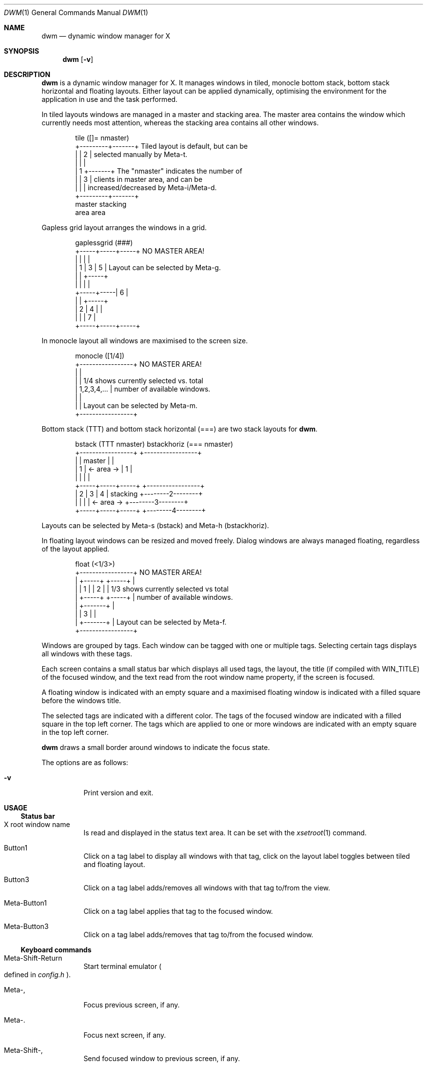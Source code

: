 .\" See LICENSE file for copyright and license details.
.Dd August 19, 2023
.Dt DWM 1
.Os
.\" ==================================================================
.Sh NAME
.Nm dwm
.Nd dynamic window manager for X
.\" ==================================================================
.Sh SYNOPSIS
.Nm
.Op Fl v
.\" ==================================================================
.Sh DESCRIPTION
.Nm
is a dynamic window manager for X.  It manages windows in tiled,
monocle bottom stack, bottom stack horizontal and floating layouts.
Either layout can be applied dynamically, optimising the environment
for the application in use and the task performed.
.Pp
In tiled layouts windows are managed in a master and stacking area.
The master area contains the window which currently needs most
attention, whereas the stacking area contains all other windows.
.Bd -literal -offset indent
tile  ([]= nmaster)
+---------+-------+     Tiled layout is default, but can be
|         |   2   |     selected manually by Meta-t.
|         |       |
|    1    +-------+     The "nmaster" indicates the number of
|         |   3   |     clients in master area, and can be
|         |       |     increased/decreased by Meta-i/Meta-d.
+---------+-------+
 master    stacking
  area       area
.Ed
.Pp
Gapless grid layout arranges the windows in a grid.
.Bd -literal -offset indent
gaplessgrid   (###)
+-----+-----+-----+     NO MASTER AREA!
|     |     |     |
|  1  |  3  |  5  |     Layout can be selected by Meta-g.
|     |     +-----+
|     |     |     |
+-----+-----|  6  |
|     |     +-----+
|  2  |  4  |     |
|     |     |  7  |
+-----+-----+-----+
.Ed
.Pp
In monocle layout all windows are maximised to the screen size.
.Bd -literal -offset indent
monocle     ([1/4])
+-----------------+     NO MASTER AREA!
|                 |
|                 |     1/4 shows currently selected vs. total
|   1,2,3,4,...   |     number of available windows.
|                 |
|                 |     Layout can be selected by Meta-m.
+-----------------+
.Ed
.Pp
Bottom stack (TTT) and bottom stack horizontal (===) are two stack
layouts for
.Nm .
.Bd -literal -offset indent
bstack (TTT nmaster)          bstackhoriz (=== nmaster)
+-----------------+                 +-----------------+
|                 |     master      |                 |
|        1        |   <- area ->    |        1        |
|                 |                 |                 |
+-----+-----+-----+                 +-----------------+
|  2  |  3  |  4  |    stacking     +--------2--------+
|     |     |     |   <- area ->    +--------3--------+
+-----+-----+-----+                 +--------4--------+
.Ed
.Pp
Layouts can be selected by Meta-s (bstack) and Meta-h (bstackhoriz).
.Pp
In floating layout windows can be resized and moved freely.
Dialog windows are always managed floating, regardless of the layout
applied.
.Bd -literal -offset indent
float       (<1/3>)  
+-----------------+     NO MASTER AREA!
| +-----+ +-----+ |
| |  1  | |  2  | |     1/3 shows currently selected vs total
| +-----+ +-----+ |     number of available windows.
|    +-------+    |
|    |   3   |    |
|    +-------+    |     Layout can be selected by Meta-f.
+-----------------+
.Ed
.Pp
Windows are grouped by tags.
Each window can be tagged with one or multiple tags.
Selecting certain tags displays all windows with these tags.
.Pp
Each screen contains a small status bar which displays all used tags,
the layout, the title (if compiled with WIN_TITLE) of the focused
window, and the text read from the root window name property, if the
screen is focused.
.Pp
A floating window is indicated with an empty square and a maximised
floating window is indicated with a filled square before the windows
title.
.Pp
The selected tags are indicated with a different color.
The tags of the focused window are indicated with a filled square in
the top left corner.
The tags which are applied to one or more windows are indicated with
an empty square in the top left corner.
.Pp
.Nm
draws a small border around windows to indicate the focus state.
.Pp
The options are as follows:
.Bl -tag -width Ds
.It Fl v
Print version and exit.
.El
.\" ==================================================================
.Sh USAGE
.\" ------------------------------------------------------------------
.Ss Status bar
.Bl -tag -width Ds
.It X root window name
Is read and displayed in the status text area.
It can be set with the
.Xr xsetroot 1
command.
.It Button1
Click on a tag label to display all windows with that tag, click on
the layout label toggles between tiled and floating layout.
.It Button3
Click on a tag label adds/removes all windows with that tag to/from
the view.
.It Meta\-Button1
Click on a tag label applies that tag to the focused window.
.It Meta\-Button3
Click on a tag label adds/removes that tag to/from the focused window.
.El
.\" ------------------------------------------------------------------
.Ss Keyboard commands
.Bl -tag -width Ds
.It Meta\-Shift\-Return
Start terminal emulator
.Po defined in
.Pa config.h
.Pc .
.It Meta\-,
Focus previous screen, if any.
.It Meta\-.
Focus next screen, if any.
.It Meta\-Shift\-,
Send focused window to previous screen, if any.
.It Meta\-Shift\-.
Send focused window to next screen, if any.
.It Meta\-b
Toggles bar on and off.
.It Meta\-t
Sets tiled layout.
.It Meta\-f
Sets floating layout.
.It Meta\-m
Sets monocle layout.
.It Meta\-s
Sets bstack layout.
.It Meta\-h
Sets bstackhoriz layout.
.It Meta\-space
Toggles between current and previous layout.
.It Meta\-j
Focus next window.
.It Meta\-k
Focus previous window.
.It Meta\-i
Increase clients in master area.
.It Meta\-d
Decrease clients in master area.
.It Meta\-l
Increase master area size.
.It Meta\-h
Decrease master area size.
.It Meta\-Return
Zooms/cycles focused window to/from master area (tiled layouts only).
.It Meta\-n
Set current tag name (
.Xr dmenu 1
required).
.It Meta\-c
Close focused window.
.It Meta\-Shift\-space
Toggle focused window between tiled and floating state.
.It Meta\-Shift\-f
Toggle focused window between fullscreen and tiled state.
.It Meta\-Tab
Toggles to the previously selected tags.
.It Meta\-Shift\-[1..n]
Apply nth tag to focused window.
.It Meta\-Shift\-0
Apply all tags to focused window.
.It Meta\-Control\-Shift\-[1..n]
Add/remove nth tag to/from focused window.
.It Meta\-[1..n]
View all windows with nth tag.
.It Meta\-0
View all windows with any tag.
.It Meta\-o
Jump on the selected window in the "all windows with any tag" view.
.It Meta\-Control\-[1..n]
Add/remove all windows with nth tag to/from the view.
.It Meta\-Shift\-q
Quit
.Nm .
.It Meta\-Control\-Shift\-q
Restart
.Nm .
.El
.\" ------------------------------------------------------------------
.Ss Mouse commands
.Bl -tag -width Ds
.It Meta\-Button1
Move focused window while dragging.
Tiled windows will be toggled to the floating state.
.It Meta\-Button2
Toggles focused window between floating and tiled state.
.It Meta\-Button3
Resize focused window while dragging.
Tiled windows will be toggled to the floating state.
.El
.\" ==================================================================
.Sh CUSTOMIZATION
.Nm
is customized by creating a custom
.Pa config.h
file and (re)compiling the source code.
This keeps it fast, secure and simple.
.\" ==================================================================
.Sh SIGNALS
.Bl -tag -width XXXXXXXXXXXX
.It SIGHUP - 1
Restart the
.Nm
process.
.It SIGTERM - 15
Cleanly terminate the
.Nm
process.
.El
.\" ==================================================================
.Sh SEE ALSO
.Xr dmenu 1
.\" ==================================================================
.Sh BUGS
Java applications which use the XToolkit/XAWT backend may draw grey
windows only.
The XToolkit/XAWT backend breaks ICCCM-compliance in recent JDK 1.5
and early JDK 1.6 versions, because it assumes a reparenting window
manager.
Possible workarounds are using JDK 1.4 (which doesn't contain the
XToolkit/XAWT backend) or setting the environment variable
.Ev AWT_TOOLKIT
to
.Dq \&MToolkit
(to use the older Motif backend instead) or running one of the
following commands:
.Bd -literal -offset indent
1. xprop -root -f _NET_WM_NAME 32a -set _NET_WM_NAME LG3D
2. wmname LG3D
.Ed
(to pretend that a non-reparenting window manager is running that the
XToolkit/XAWT backend can recognize) or when using OpenJDK setting the
environment variable
.Ev _JAVA_AWT_WM_NONREPARENTING
to
.Ql 1 .
.Pp
GTK 2.10.9+ versions contain a broken
.Dq \&Save\-As
file dialog implementation, which requests to reconfigure its window
size in an endless loop.
However, its window is still respondable during this state, so you can
simply ignore the flicker until a new GTK version appears, which will
fix this bug, approximately GTK 2.10.12+ versions.
.\" vim: cc=72 tw=70
.\" End of file.
